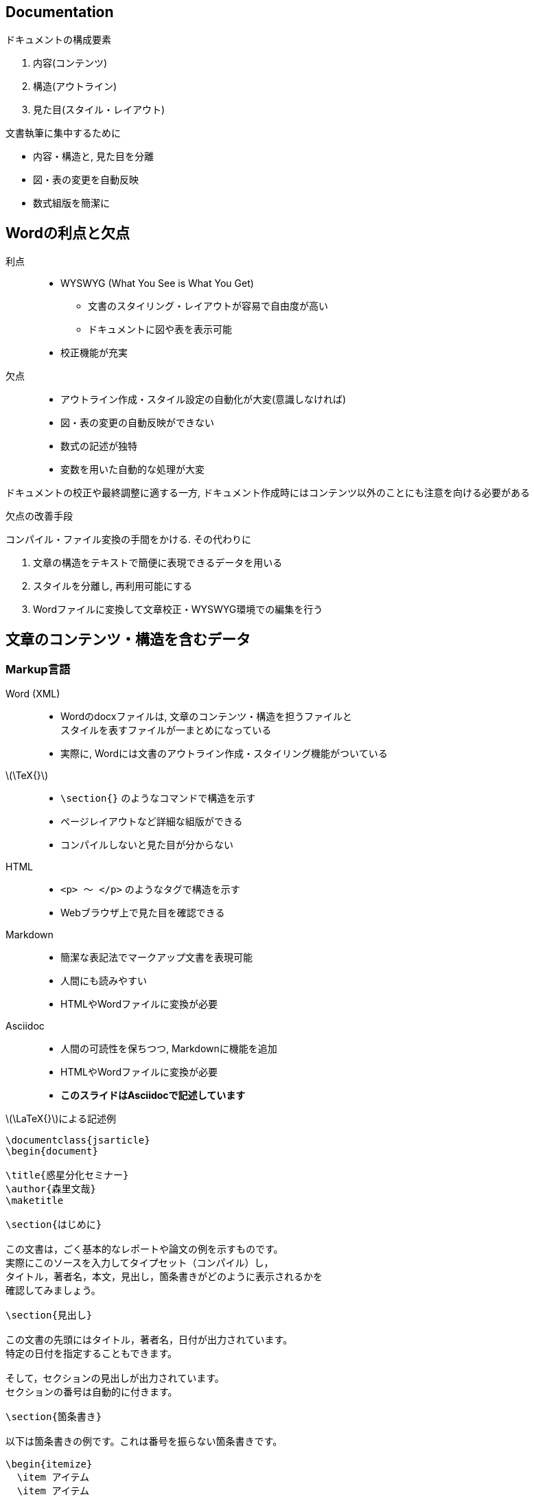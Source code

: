 
== Documentation

.ドキュメントの構成要素
. 内容(コンテンツ)
. 構造(アウトライン)
. 見た目(スタイル・レイアウト)

.文書執筆に集中するために
[dense]
* 内容・構造と, 見た目を分離
* 図・表の変更を自動反映
* 数式組版を簡潔に

== Wordの利点と欠点

利点::
  ** WYSWYG (What You See is What You Get)
    *** 文書のスタイリング・レイアウトが容易で自由度が高い
    *** ドキュメントに図や表を表示可能
  ** 校正機能が充実
欠点::
  ** アウトライン作成・スタイル設定の自動化が大変(意識しなければ)
  ** 図・表の変更の自動反映ができない
  ** 数式の記述が独特
  ** 変数を用いた自動的な処理が大変

ドキュメントの校正や最終調整に適する一方, ドキュメント作成時にはコンテンツ以外のことにも注意を向ける必要がある

.欠点の改善手段
コンパイル・ファイル変換の手間をかける. その代わりに

. 文章の構造をテキストで簡便に表現できるデータを用いる
. スタイルを分離し, 再利用可能にする
. Wordファイルに変換して文章校正・WYSWYG環境での編集を行う

== 文章のコンテンツ・構造を含むデータ

=== Markup言語

Word (XML)::
  ** Wordのdocxファイルは, 文章のコンテンツ・構造を担うファイルと +
    スタイルを表すファイルが一まとめになっている
  ** 実際に, Wordには文書のアウトライン作成・スタイリング機能がついている
\(\TeX{}\):: 
  ** `\section{}` のようなコマンドで構造を示す
  ** ページレイアウトなど詳細な組版ができる
  ** コンパイルしないと見た目が分からない
HTML:: 
  ** `<p> ～ </p>` のようなタグで構造を示す
  ** Webブラウザ上で見た目を確認できる
Markdown::
  ** 簡潔な表記法でマークアップ文書を表現可能
  ** 人間にも読みやすい
  ** HTMLやWordファイルに変換が必要
Asciidoc::
  ** 人間の可読性を保ちつつ, Markdownに機能を追加
  ** HTMLやWordファイルに変換が必要
  ** **このスライドはAsciidocで記述しています**
  
.\(\LaTeX{}\)による記述例
[source,latex]
----
\documentclass{jsarticle}
\begin{document}

\title{惑星分化セミナー}
\author{森里文哉}
\maketitle

\section{はじめに}

この文書は，ごく基本的なレポートや論文の例を示すものです。
実際にこのソースを入力してタイプセット（コンパイル）し，
タイトル，著者名，本文，見出し，箇条書きがどのように表示されるかを
確認してみましょう。

\section{見出し}

この文書の先頭にはタイトル，著者名，日付が出力されています。
特定の日付を指定することもできます。

そして，セクションの見出しが出力されています。
セクションの番号は自動的に付きます。

\section{箇条書き}

以下は箇条書きの例です。これは番号を振らない箇条書きです。

\begin{itemize}
  \item アイテム
  \item アイテム
\end{itemize}

これは番号を振る箇条書きです。

\begin{enumerate}
  \item 富士
  \item 鷹
  \item なすび
\end{enumerate}

\section{おわりに}

これは一段組の例ですが，二段組に変更することもできます。

解説文を読んで，このソースをいろいろと変更してみましょう。

\end{document}
----


.Asciidocによる記述例
[source,markdown]
----
= タイトル

== 見出し1

ここは段落です. 図を入れたいときは次のコマンドを入れます.

image::image_name.png[Image title, width, height]

これは「image_name.png」というファイル名の画像を
挿入することを宣言しているだけです.
従って, この画像の元ファイルの更新は, 
文書のコンパイル時に自動的に反映されることになります.

順序なしリストは以下のように書きます.

* アイテム1
* アイテム2
  ** アイテム2-1
  ** アイテム2-2

----

[simple]
* ドキュメント
  ** 内容・構造を表すデータ
  ** 図・表などの外部メディア
  ** スタイル・レイアウトを表すデータ

